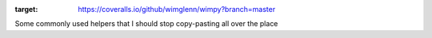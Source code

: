 .. image:: https://coveralls.io/repos/github/wimglenn/wimpy/badge.svg?branch=master
:target: https://coveralls.io/github/wimglenn/wimpy?branch=master

Some commonly used helpers that I should stop copy-pasting all over the place
